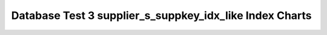 ================================================================================
Database Test 3 supplier_s_suppkey_idx_like Index Charts
================================================================================

.. image:: ../index-stat-supplier_s_suppkey_idx_like-idx_blks.png
   :target: ../index-stat-supplier_s_suppkey_idx_like-idx_blks.png
   :width: 100%

.. image:: ../index-stat-supplier_s_suppkey_idx_like-idx_blks_hit.png
   :target: ../index-stat-supplier_s_suppkey_idx_like-idx_blks_hit.png
   :width: 100%

.. image:: ../index-stat-supplier_s_suppkey_idx_like-idx_blks_read.png
   :target: ../index-stat-supplier_s_suppkey_idx_like-idx_blks_read.png
   :width: 100%

.. image:: ../index-stat-supplier_s_suppkey_idx_like-idx_scan.png
   :target: ../index-stat-supplier_s_suppkey_idx_like-idx_scan.png
   :width: 100%

.. image:: ../index-stat-supplier_s_suppkey_idx_like-idx_tup_fetch.png
   :target: ../index-stat-supplier_s_suppkey_idx_like-idx_tup_fetch.png
   :width: 100%

.. image:: ../index-stat-supplier_s_suppkey_idx_like-idx_tup_read.png
   :target: ../index-stat-supplier_s_suppkey_idx_like-idx_tup_read.png
   :width: 100%
